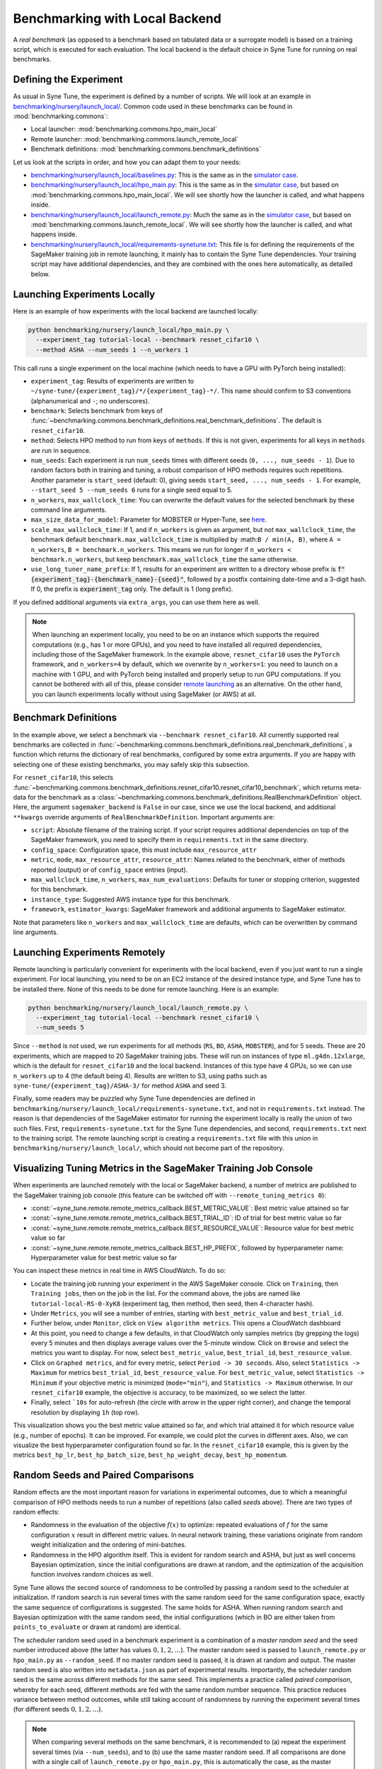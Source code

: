Benchmarking with Local Backend
================================

A *real benchmark* (as opposed to a benchmark based on tabulated data or a
surrogate model) is based on a training script, which is executed for each
evaluation. The local backend is the default choice in Syne Tune for running
on real benchmarks.

Defining the Experiment
-----------------------

As usual in Syne Tune, the experiment is defined by a number of scripts.
We will look at an example in
`benchmarking/nursery/launch_local/ <../../benchmarking/launch_local.html>`_.
Common code used in these benchmarks can be found in
:mod:`benchmarking.commons`:

* Local launcher: :mod:`benchmarking.commons.hpo_main_local`
* Remote launcher: :mod:`benchmarking.commons.launch_remote_local`
* Benchmark definitions: :mod:`benchmarking.commons.benchmark_definitions`

Let us look at the scripts in order, and how you can adapt them to your needs:

* `benchmarking/nursery/launch_local/baselines.py <../../benchmarking/launch_local.html#id1>`_:
  This is the same as in the
  `simulator case <bm_simulator.html#defining-the-experiment>`_.
* `benchmarking/nursery/launch_local/hpo_main.py <../../benchmarking/launch_local.html#id2>`_:
  This is the same as in the
  `simulator case <bm_simulator.html#defining-the-experiment>`_, but based on
  :mod:`benchmarking.commons.hpo_main_local`. We will see shortly how the
  launcher is called, and what happens inside.
* `benchmarking/nursery/launch_local/launch_remote.py <../../benchmarking/launch_local.html#id3>`_:
  Much the same as in the
  `simulator case <bm_simulator.html#defining-the-experiment>`_, but based on
  :mod:`benchmarking.commons.launch_remote_local`. We will see shortly how the
  launcher is called, and what happens inside.
* `benchmarking/nursery/launch_local/requirements-synetune.txt <../../benchmarking/launch_local.html#id4>`_:
  This file is for defining the requirements of the SageMaker training job in
  remote launching, it mainly has to contain the Syne Tune dependencies. Your
  training script may have additional dependencies, and they are combined with
  the ones here automatically, as detailed below.

Launching Experiments Locally
-----------------------------

Here is an example of how experiments with the local backend are launched
locally:

.. code-block:: bash

   python benchmarking/nursery/launch_local/hpo_main.py \
     --experiment_tag tutorial-local --benchmark resnet_cifar10 \
     --method ASHA --num_seeds 1 --n_workers 1

This call runs a single experiment on the local machine (which needs to have a
GPU with PyTorch being installed):

* ``experiment_tag``: Results of experiments are written to
  ``~/syne-tune/{experiment_tag}/*/{experiment_tag}-*/``. This name should
  confirm to S3 conventions (alphanumerical and ``-``; no underscores).
* ``benchmark``: Selects benchmark from keys of
  :func:`~benchmarking.commons.benchmark_definitions.real_benchmark_definitions`.
  The default is ``resnet_cifar10``.
* ``method``: Selects HPO method to run from keys of ``methods``. If this is
  not given, experiments for all keys in ``methods`` are run in sequence.
* ``num_seeds``: Each experiment is run ``num_seeds`` times with different
  seeds (``0, ..., num_seeds - 1``). Due to random factors both in training and
  tuning, a robust comparison of HPO methods requires such repetitions. Another
  parameter is ``start_seed`` (default: 0), giving seeds
  ``start_seed, ..., num_seeds - 1``. For example, ``--start_seed 5 --num_seeds 6``
  runs for a single seed equal to 5.
* ``n_workers``, ``max_wallclock_time``: You can overwrite the default values
  for the selected benchmark by these command line arguments.
* ``max_size_data_for_model``: Parameter for MOBSTER or Hyper-Tune, see
  `here <../multifidelity/mf_async_model.html#controlling-mobster-computations>`_.
* ``scale_max_wallclock_time``: If 1, and if ``n_workers`` is given as
  argument, but not ``max_wallclock_time``, the benchmark default
  ``benchmark.max_wallclock_time`` is multiplied by :math:``B / min(A, B)``,
  where ``A = n_workers``, ``B = benchmark.n_workers``. This means we run for
  longer if ``n_workers < benchmark.n_workers``, but keep
  ``benchmark.max_wallclock_time`` the same otherwise.
* ``use_long_tuner_name_prefix``: If 1, results for an experiment are written
  to a directory whose prefix is
  :code:`f"{experiment_tag}-{benchmark_name}-{seed}"`, followed by a postfix
  containing date-time and a 3-digit hash. If 0, the prefix is
  :code:`experiment_tag` only. The default is 1 (long prefix).

If you defined additional arguments via ``extra_args``, you can use them here
as well.

.. note::
   When launching an experiment locally, you need to be on an instance which
   supports the required computations (e.g., has 1 or more GPUs), and you need
   to have installed all required dependencies, including those of the
   SageMaker framework. In the example above, ``resnet_cifar10`` uses the
   ``PyTorch`` framework, and ``n_workers=4`` by default, which we overwrite by
   ``n_workers=1``: you need to launch on a machine with 1 GPU, and with
   PyTorch being installed and properly setup to run GPU computations. If you
   cannot be bothered with all of this, please consider
   `remote launching <bm_local.html#launching-experiments-remotely>`_ as an
   alternative. On the other hand, you can launch experiments locally without
   using SageMaker (or AWS) at all.

Benchmark Definitions
---------------------

In the example above, we select a benchmark via ``--benchmark resnet_cifar10``.
All currently supported real benchmarks are collected in
:func:`~benchmarking.commons.benchmark_definitions.real_benchmark_definitions`,
a function which returns the dictionary of real benchmarks, configured by some
extra arguments. If you are happy with selecting one of these existing benchmarks,
you may safely skip this subsection.

For ``resnet_cifar10``, this selects
:func:`~benchmarking.commons.benchmark_definitions.resnet_cifar10.resnet_cifar10_benchmark`,
which returns meta-data for the benchmark as a
:class:`~benchmarking.commons.benchmark_definitions.RealBenchmarkDefinition`
object. Here, the argument ``sagemaker_backend`` is ``False`` in our case,
since we use the local backend, and additional ``**kwargs`` override arguments
of ``RealBenchmarkDefinition``. Important arguments are:

* ``script``: Absolute filename of the training script. If your script requires
  additional dependencies on top of the SageMaker framework, you need to
  specify them in ``requirements.txt`` in the same directory.
* ``config_space``: Configuration space, this must include ``max_resource_attr``
* ``metric``, ``mode``, ``max_resource_attr``, ``resource_attr``: Names related
  to the benchmark, either of methods reported (output) or of ``config_space``
  entries (input).
* ``max_wallclock_time``, ``n_workers``, ``max_num_evaluations``: Defaults for
  tuner or stopping criterion, suggested for this benchmark.
* ``instance_type``: Suggested AWS instance type for this benchmark.
* ``framework``, ``estimator_kwargs``: SageMaker framework and additional
  arguments to SageMaker estimator.

Note that parameters like ``n_workers`` and ``max_wallclock_time`` are defaults,
which can be overwritten by command line arguments.

Launching Experiments Remotely
------------------------------

Remote launching is particularly convenient for experiments with the local
backend, even if you just want to run a single experiment. For local
launching, you need to be on an EC2 instance of the desired instance type, and
Syne Tune has to be installed there. None of this needs to be done for remote
launching. Here is an example:

.. code-block:: bash

   python benchmarking/nursery/launch_local/launch_remote.py \
     --experiment_tag tutorial-local --benchmark resnet_cifar10 \
     --num_seeds 5

Since ``--method`` is not used, we run experiments for all methods (``RS``,
``BO``, ``ASHA``, ``MOBSTER``), and for 5 seeds. These are 20 experiments,
which are mapped to 20 SageMaker training jobs. These will run on instances of
type ``ml.g4dn.12xlarge``, which is the default for ``resnet_cifar10`` and the
local backend. Instances of this type have 4 GPUs, so we can use ``n_workers``
up to 4 (the default being 4). Results are written to S3, using paths such as
``syne-tune/{experiment_tag}/ASHA-3/`` for method ``ASHA`` and seed 3.

Finally, some readers may be puzzled why Syne Tune dependencies are defined in
``benchmarking/nursery/launch_local/requirements-synetune.txt``, and not in
``requirements.txt`` instead. The reason is that dependencies of the SageMaker
estimator for running the experiment locally is really the union of two such
files. First, ``requirements-synetune.txt`` for the Syne Tune dependencies,
and second, ``requirements.txt`` next to the training script. The remote
launching script is creating a ``requirements.txt`` file with this union in
``benchmarking/nursery/launch_local/``, which should not become part of the
repository.

Visualizing Tuning Metrics in the SageMaker Training Job Console
----------------------------------------------------------------

When experiments are launched remotely with the local or SageMaker backend, a
number of metrics are published to the SageMaker training job console (this
feature can be switched off with ``--remote_tuning_metrics 0``):

* :const:`~syne_tune.remote.remote_metrics_callback.BEST_METRIC_VALUE`: Best
  metric value attained so far
* :const:`~syne_tune.remote.remote_metrics_callback.BEST_TRIAL_ID`: ID of trial
  for best metric value so far
* :const:`~syne_tune.remote.remote_metrics_callback.BEST_RESOURCE_VALUE`:
  Resource value for best metric value so far
* :const:`~syne_tune.remote.remote_metrics_callback.BEST_HP_PREFIX`, followed
  by hyperparameter name: Hyperparameter value for best metric value so far

You can inspect these metrics in real time in AWS CloudWatch. To do so:

* Locate the training job running your experiment in the AWS SageMaker console.
  Click on ``Training``, then ``Training jobs``, then on the job in the list.
  For the command above, the jobs are named like
  ``tutorial-local-RS-0-XyK8`` (experiment tag, then method, then seed, then
  4-character hash).
* Under ``Metrics``, you will see a number of entries, starting with
  ``best_metric_value`` and ``best_trial_id``.
* Further below, under ``Monitor``, click on ``View algorithm metrics``. This
  opens a CloudWatch dashboard
* At this point, you need to change a few defaults, in that CloudWatch only
  samples metrics (by grepping the logs) every 5 minutes and then displays
  average values over the 5-minute window. Click on ``Browse`` and select the
  metrics you want to display. For now, select ``best_metric_value``,
  ``best_trial_id``, ``best_resource_value``.
* Click on ``Graphed metrics``, and for every metric, select
  ``Period -> 30 seconds``. Also, select ``Statistics -> Maximum`` for metrics
  ``best_trial_id``, ``best_resource_value``. For ``best_metric_value``, select
  ``Statistics -> Minimum`` if your objective metric is minimized (``mode="min"``),
  and ``Statistics -> Maximum`` otherwise. In our ``resnet_cifar10`` example,
  the objective is accuracy, to be maximized, so we select the latter.
* Finally, select ```10s`` for auto-refresh (the circle with arrow in the
  upper right corner), and change the temporal resolution by displaying ``1h``
  (top row).

This visualization shows you the best metric value attained so far, and which
trial attained it for which resource value (e.g., number of epochs). It can be
improved. For example, we could plot the curves in different axes. Also, we can
visualize the best hyperparameter configuration found so far. In the
``resnet_cifar10`` example, this is given by the metrics ``best_hp_lr``,
``best_hp_batch_size``, ``best_hp_weight_decay``, ``best_hp_momentum``.

Random Seeds and Paired Comparisons
-----------------------------------

Random effects are the most important reason for variations in experimental
outcomes, due to which a meaningful comparison of HPO methods needs to run
a number of repetitions (also called *seeds* above). There are two types of
random effects:

* Randomness in the evaluation of the objective :math:`f(x)` to optimize:
  repeated evaluations of :math:`f` for the same configuration :math:`x`
  result in different metric values.
  In neural network training, these variations originate from random weight
  initialization and the ordering of mini-batches.
* Randomness in the HPO algorithm itself. This is evident for random search
  and ASHA, but just as well concerns Bayesian optimization, since the
  initial configurations are drawn at random, and the optimization of the
  acquisition function involves random choices as well.

Syne Tune allows the second source of randomness to be controlled by passing
a random seed to the scheduler at initialization. If random search is run
several times with the same random seed for the same configuration space,
exactly the same sequence of configurations is suggested. The same holds for ASHA.
When running random search and Bayesian optimization with the same random seed,
the initial configurations (which in BO are either taken from
``points_to_evaluate`` or drawn at random) are identical.

The scheduler random seed used in a benchmark experiment is a combination of
a *master random seed* and the seed number introduced above (the latter has
values :math:`0, 1, 2, \dots`). The master random seed is passed to
``launch_remote.py`` or ``hpo_main.py`` as ``--random_seed``. If no master
random seed is passed, it is drawn at random and output. The master random
seed is also written into ``metadata.json`` as part of experimental results.
Importantly, the scheduler random seed is the same across different methods
for the same seed. This implements a practice called *paired comparison*,
whereby for each seed, different methods are fed with the same random number
sequence. This practice reduces variance between method outcomes, while
still taking account of randomness by running the experiment several times
(for different seeds :math:`0, 1, 2, \dots`).

.. note::
   When comparing several methods on the same benchmark, it is recommended
   to (a) repeat the experiment several times (via ``--num_seeds``), and
   to (b) use the same master random seed. If all comparisons are done
   with a single call of ``launch_remote.py`` or ``hpo_main.py``, this is
   automatically the case, as the master random seed is drawn at random.
   However, if the comparison extends over several calls, make sure to
   note down the master random seed from the first call and pass this
   value via ``--random_seed`` to subsequent calls. The master random seed
   is also stored as ``random_seed`` in the metadata ``metadata.json`` as
   part of experimental results.

